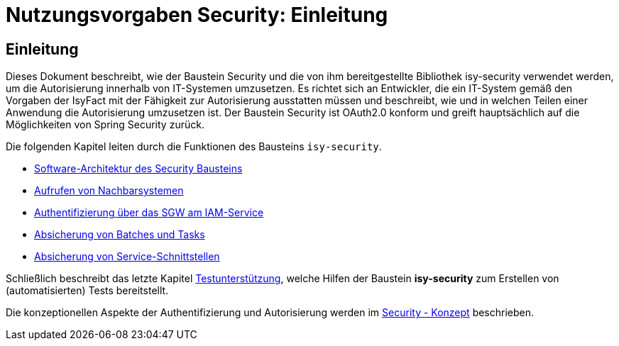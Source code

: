 = Nutzungsvorgaben Security: Einleitung

// tag::inhalt[]
[[einleitung]]
== Einleitung

Dieses Dokument beschreibt, wie der Baustein Security und die von ihm bereitgestellte Bibliothek isy-security verwendet werden, um die Autorisierung innerhalb von IT-Systemen umzusetzen.
Es richtet sich an Entwickler, die ein IT-System gemäß den Vorgaben der IsyFact mit der Fähigkeit zur Autorisierung ausstatten müssen und beschreibt, wie und in welchen Teilen einer Anwendung die Autorisierung umzusetzen ist.
Der Baustein Security ist OAuth2.0 konform und greift hauptsächlich auf die Möglichkeiten von Spring Security zurück.

Die folgenden Kapitel leiten durch die Funktionen des Bausteins `isy-security`.

* xref:nutzungsvorgaben/inhalt.adoc#software-architektur-security-baustein[Software-Architektur des Security Bausteins]
* xref:nutzungsvorgaben/inhalt.adoc#aufrufen-von-nachbarsystemen[Aufrufen von Nachbarsystemen]
* xref:nutzungsvorgaben/master.adoc#auth_sgw[Authentifizierung über das SGW am IAM-Service]
* xref:nutzungsvorgaben/inhalt.adoc#absicherung_von_batches_tasks[Absicherung von Batches und Tasks]
* xref:nutzungsvorgaben/inhalt.adoc#absicherung_von_service_schnittstellen[Absicherung von Service-Schnittstellen]

Schließlich beschreibt das letzte Kapitel xref:nutzungsvorgaben/master.adoc#testunterstuetzung[Testunterstützung], welche Hilfen der Baustein *isy-security* zum Erstellen von (automatisierten) Tests bereitstellt.

Die konzeptionellen Aspekte der Authentifizierung und Autorisierung werden im xref:isy-security:konzept/master.adoc[Security - Konzept] beschrieben.

// end::inhalt[]